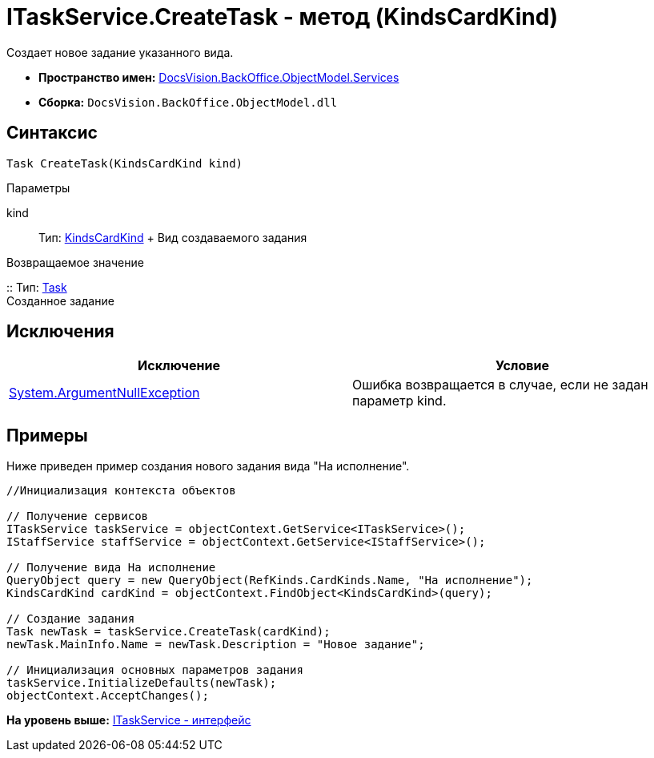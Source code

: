 = ITaskService.CreateTask - метод (KindsCardKind)

Создает новое задание указанного вида.

* [.keyword]*Пространство имен:* xref:Services_NS.adoc[DocsVision.BackOffice.ObjectModel.Services]
* [.keyword]*Сборка:* [.ph .filepath]`DocsVision.BackOffice.ObjectModel.dll`

== Синтаксис

[source,pre,codeblock,language-csharp]
----
Task CreateTask(KindsCardKind kind)
----

Параметры

kind::
  Тип: xref:../KindsCardKind_CL.adoc[KindsCardKind]
  +
  Вид создаваемого задания

Возвращаемое значение

::
  Тип: xref:../Task_CL.adoc[Task]
  +
  Созданное задание

== Исключения

[cols=",",options="header",]
|===
|Исключение |Условие
|http://msdn.microsoft.com/ru-ru/library/system.argumentnullexception.aspx[System.ArgumentNullException] |Ошибка возвращается в случае, если не задан параметр kind.
|===

== Примеры

Ниже приведен пример создания нового задания вида "На исполнение".

[source,pre,codeblock,language-csharp]
----
//Инициализация контекста объектов

// Получение сервисов
ITaskService taskService = objectContext.GetService<ITaskService>();
IStaffService staffService = objectContext.GetService<IStaffService>();

// Получение вида На исполнение
QueryObject query = new QueryObject(RefKinds.CardKinds.Name, "На исполнение");
KindsCardKind cardKind = objectContext.FindObject<KindsCardKind>(query);

// Создание задания
Task newTask = taskService.CreateTask(cardKind);
newTask.MainInfo.Name = newTask.Description = "Новое задание";

// Инициализация основных параметров задания
taskService.InitializeDefaults(newTask);
objectContext.AcceptChanges();
----

*На уровень выше:* xref:../../../../../api/DocsVision/BackOffice/ObjectModel/Services/ITaskService_IN.adoc[ITaskService - интерфейс]
